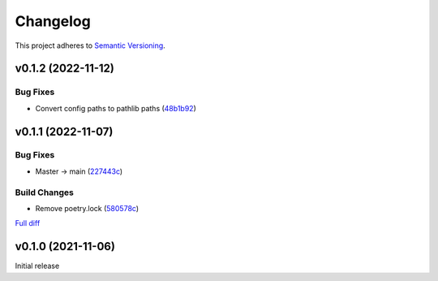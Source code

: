 #########
Changelog
#########

This project adheres to `Semantic Versioning <https://semver.org/spec/v2.0.0.html>`_.

v0.1.2 (2022-11-12)
===================

Bug Fixes
---------
* Convert config paths to pathlib paths (`48b1b92 <https://github.com/MoeMusic/moe_transcode/commit/48b1b9234178f73446684c1ad210872aca390b00>`_)

v0.1.1 (2022-11-07)
===================

Bug Fixes
---------
* Master -> main (`227443c <https://github.com/MoeMusic/moe_transcode/commit/227443c4e1185cf4ab3bd68e481f0a28625e0eaf>`_)

Build Changes
-------------
* Remove poetry.lock (`580578c <https://github.com/MoeMusic/moe_transcode/commit/580578c4c3cded9beb47c4da9615d01d100b0a77>`_)

`Full diff <https://github.com/MoeMusic/moe_transcode/compare/v0.1.0...v0.1.1>`__

v0.1.0 (2021-11-06)
===================
Initial release
